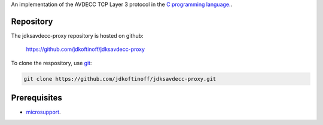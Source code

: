 .. link: 
.. description: jdksavdecc-proxy
.. category: code
.. date: 2013/07/27 14:59:17
.. title: jdksavdecc-proxy
.. slug: jdksavdecc-proxy
.. tags: AVDECC, 1722.1, Proxy

An implementation of the AVDECC TCP Layer 3 protocol in the `C programming language. <http://en.wikipedia.org/wiki/C_(programming_language)>`_.

Repository
----------

The jdksavdecc-proxy repository is hosted on github:

   https://github.com/jdkoftinoff/jdksavdecc-proxy

To clone the respository, use `git <http://gitscm.com>`_:

.. code:: bash

   git clone https://github.com/jdkoftinoff/jdksavdecc-proxy.git


Prerequisites
-------------

* `microsupport <../microsupport/>`_.

